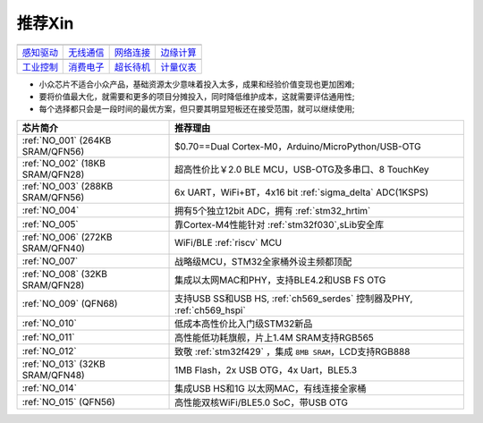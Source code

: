 .. _list:

推荐Xin
==================


==================  ==================  ==================  ==================
|感知驱动|_          |无线通信|_         |网络连接|_          |边缘计算|_
------------------  ------------------  ------------------  ------------------
`感知驱动`_          `无线通信`_         `网络连接`_          `边缘计算`_
------------------  ------------------  ------------------  ------------------
|工业控制|_          |消费电子|_         |超长待机|_          |计量仪表|_
------------------  ------------------  ------------------  ------------------
`工业控制`_          `消费电子`_         `超长待机`_          `计量仪表`_
==================  ==================  ==================  ==================

.. |感知驱动| image:: images/esp32.png
.. _感知驱动: ../M/RP2040.html

.. |无线通信| image:: images/esp32.png
.. _无线通信: ../M/RP2040.html

.. |网络连接| image:: images/esp32.png
.. _网络连接: ../M/RP2040.html

.. |边缘计算| image:: images/esp32.png
.. _边缘计算: ../M/RP2040.html

.. |工业控制| image:: images/esp32.png
.. _工业控制: ../M/RP2040.html

.. |消费电子| image:: images/esp32.png
.. _消费电子: ../M/RP2040.html

.. |超长待机| image:: images/esp32.png
.. _超长待机: ../M/RP2040.html

.. |计量仪表| image:: images/esp32.png
.. _计量仪表: ../M/RP2040.html



* 小众芯片不适合小众产品，基础资源太少意味着投入太多，成果和经验价值变现也更加困难;
* 要将价值最大化，就需要和更多的项目分摊投入，同时降低维护成本，这就需要评估通用性;
* 每个选择都只会是一段时间的最优方案，但只要其明显短板还在接受范围，就可以继续使用;

.. list-table::
    :header-rows:  1

    * - 芯片简介
      - 推荐理由
    * - :ref:`NO_001` (264KB SRAM/QFN56)
      - $0.70==Dual Cortex-M0，Arduino/MicroPython/USB-OTG
    * - :ref:`NO_002` (18KB SRAM/QFN28)
      - 超高性价比￥2.0 BLE MCU，USB-OTG及多串口、8 TouchKey
    * - :ref:`NO_003` (288KB SRAM/QFN56)
      - 6x UART，WiFi+BT，4x16 bit :ref:`sigma_delta` ADC(1KSPS)
    * - :ref:`NO_004`
      - 拥有5个独立12bit ADC，拥有 :ref:`stm32_hrtim`
    * - :ref:`NO_005`
      - 靠Cortex-M4性能针对 :ref:`stm32f030`,sLib安全库
    * - :ref:`NO_006` (272KB SRAM/QFN40)
      - WiFi/BLE :ref:`riscv` MCU
    * - :ref:`NO_007`
      - 战略级MCU，STM32全家桶外设主频都顶配
    * - :ref:`NO_008` (32KB SRAM/QFN28)
      - 集成以太网MAC和PHY，支持BLE4.2和USB FS OTG
    * - :ref:`NO_009` (QFN68)
      - 支持USB SS和USB HS, :ref:`ch569_serdes` 控制器及PHY, :ref:`ch569_hspi`
    * - :ref:`NO_010`
      - 低成本高性价比入门级STM32新品
    * - :ref:`NO_011`
      - 高性能低功耗旗舰，片上1.4M SRAM支持RGB565
    * - :ref:`NO_012`
      - 致敬 :ref:`stm32f429` ，集成 ``8MB SRAM``，LCD支持RGB888
    * - :ref:`NO_013` (32KB SRAM/QFN48)
      - 1MB Flash，2x USB OTG，4x Uart，BLE5.3
    * - :ref:`NO_014`
      - 集成USB HS和1G 以太网MAC，有线连接全家桶
    * - :ref:`NO_015` (QFN56)
      - 高性能双核WiFi/BLE5.0 SoC，带USB OTG


